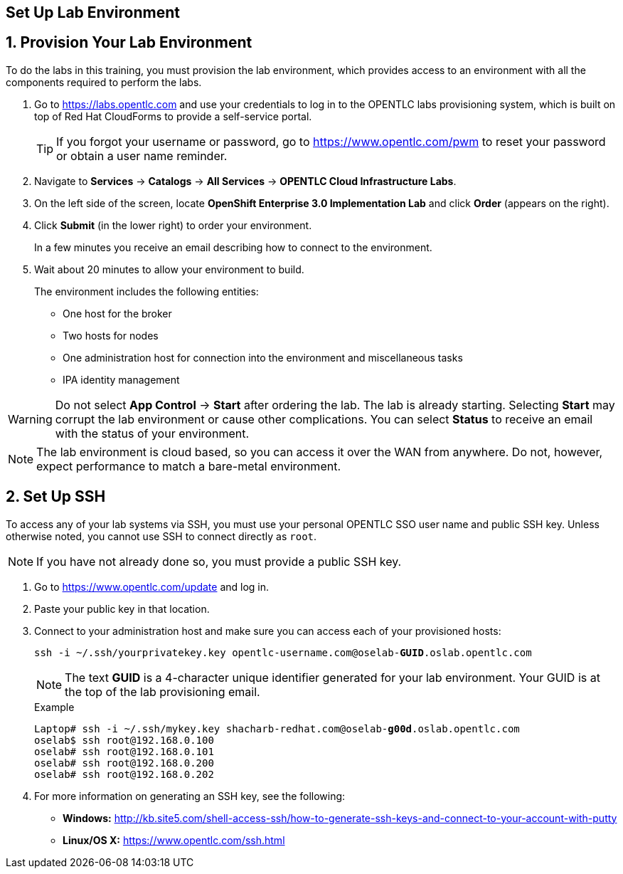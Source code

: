 :imagesdir: images
:icons: images/icons
:data-uri:

== Set Up Lab Environment

:numbered:
== Provision Your Lab Environment

To do the labs in this training, you must provision the lab environment, which provides access to an environment with all the components required to perform the labs. 

. Go to https://labs.opentlc.com and use your credentials to log in to the OPENTLC labs provisioning system, which is built on top of Red Hat CloudForms to provide a self-service portal.
+
[TIP]
If you forgot your username or password, go to https://www.opentlc.com/pwm to reset your password or obtain a user name reminder. 

. Navigate to *Services* -> *Catalogs* -> *All Services* -> *OPENTLC Cloud Infrastructure Labs*.

. On the left side of the screen, locate *OpenShift Enterprise 3.0 Implementation Lab* and click  *Order*  (appears on the right).

. Click *Submit* (in the lower right) to order your environment. 
+
In a few minutes you receive an email describing how to connect to the environment.

. Wait about 20 minutes to allow your environment to build. 
+
The environment includes the following entities:

- One host for the broker 
- Two hosts for nodes
- One administration host for connection into the environment and miscellaneous tasks
- IPA identity management

[WARNING] 
Do not select *App Control* -> *Start* after ordering the lab. The lab is already starting. Selecting *Start* may corrupt the lab environment or cause other complications. You can select *Status* to receive an email with the status of your environment.

[NOTE]
The lab environment is cloud based, so you can access it over the WAN from anywhere. Do not, however, expect performance to match a bare-metal environment.


== Set Up SSH

To access any of your lab systems via SSH, you must use your personal OPENTLC SSO user name and public SSH key. Unless otherwise noted, you cannot use SSH to connect directly as `root`.

[NOTE]
If you have not already done so, you must provide a public SSH key.

. Go to https://www.opentlc.com/update and log in.  

. Paste your public key in that location.

. Connect to your administration host and make sure you can access each of your provisioned hosts:
+
[subs="verbatim,macros"]
----
ssh -i ~/.ssh/yourprivatekey.key opentlc-username.com@oselab-pass:quotes[*GUID*].oslab.opentlc.com

----
+
[NOTE]
The text *GUID* is a 4-character unique identifier generated for your lab environment. Your GUID is at the top of the lab provisioning email.
+
.Example
[subs="verbatim,macros"]
----
Laptop# ssh -i ~/.ssh/mykey.key pass:quotes[shacharb-redhat.com@oselab-*g00d*].oslab.opentlc.com
oselab$ ssh root@192.168.0.100
oselab# ssh root@192.168.0.101
oselab# ssh root@192.168.0.200
oselab# ssh root@192.168.0.202

----


 
. For more information on generating an SSH key, see the following:
+
- *Windows:* 
link:http://kb.site5.com/shell-access-ssh/how-to-generate-ssh-keys-and-connect-to-your-account-with-putty[http://kb.site5.com/shell-access-ssh/how-to-generate-ssh-keys-and-connect-to-your-account-with-putty]
+
- *Linux/OS X:*
link:https://www.opentlc.com/ssh.html[https://www.opentlc.com/ssh.html]




:numbered!:

